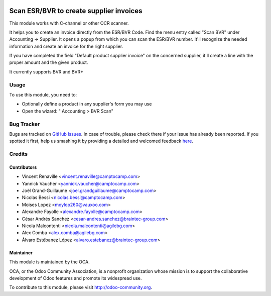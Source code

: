 .. image:: https://img.shields.io/badge/licence-AGPL--3-blue.svg
   :target: http://www.gnu.org/licenses/agpl-3.0-standalone.html
   :alt: License: AGPL-3

========================================
Scan ESR/BVR to create supplier invoices
========================================

This module works with C-channel or other OCR scanner.

It helps you to create an invoice directly from the ESR/BVR Code.
Find the menu entry called "Scan BVR" under Accounting -> Supplier.
It opens a popup from which you can scan the ESR/BVR number.
It'll recognize the needed information and create an
invoice for the right supplier.

If you have completed the field "Default product supplier invoice"
on the concerned supplier,
it'll create a line with the proper amount and the given product.

It currently supports BVR and BVR+

Usage
=====

To use this module, you need to:

* Optionally define a product in any supplier's form you may use
* Open the wizard: " Accounting > BVR Scan"

.. image:: https://odoo-community.org/website/image/ir.attachment/5784_f2813bd/datas
   :alt: Try me on Runbot
   :target: https://runbot.odoo-community.org/runbot/125/9.0

Bug Tracker
===========

Bugs are tracked on `GitHub Issues <https://github.com/OCA/
l10n-switzerland/issues>`_.
In case of trouble, please check there if your issue has already been reported.
If you spotted it first, help us smashing it by providing a detailed and welcomed feedback `here <https://github.com/OCA/
l10n-switzerland/issues/new?body=module:%20
l10n_ch_scan_bvr%0Aversion:%20
9.0%0A%0A**Steps%20to%20reproduce**%0A-%20...%0A%0A**Current%20behavior**%0A%0A**Expected%20behavior**>`_.


Credits
=======

Contributors
------------

* Vincent Renaville <vincent.renaville@camptocamp.com>
* Yannick Vaucher <yannick.vaucher@camptocamp.com>
* Joël Grand-Guillaume <joel.grandguillaume@camptocamp.com>
* Nicolas Bessi <nicolas.bessi@camptocamp.com>
* Moises Lopez <moylop260@vauxoo.com>
* Alexandre Fayolle <alexandre.fayolle@camptocamp.com>
* César Andrés Sanchez <cesar-andres.sanchez@braintec-group.com>
* Nicola Malcontenti <nicola.malcontenti@agilebg.com>
* Alex Comba <alex.comba@agilebg.com>
* Álvaro Estébanez López <alvaro.estebanez@braintec-group.com>

Maintainer
----------

.. image:: https://odoo-community.org/logo.png
   :alt: Odoo Community Association
   :target: https://odoo-community.org

This module is maintained by the OCA.

OCA, or the Odoo Community Association, is a nonprofit organization whose
mission is to support the collaborative development of Odoo features and
promote its widespread use.

To contribute to this module, please visit http://odoo-community.org.

